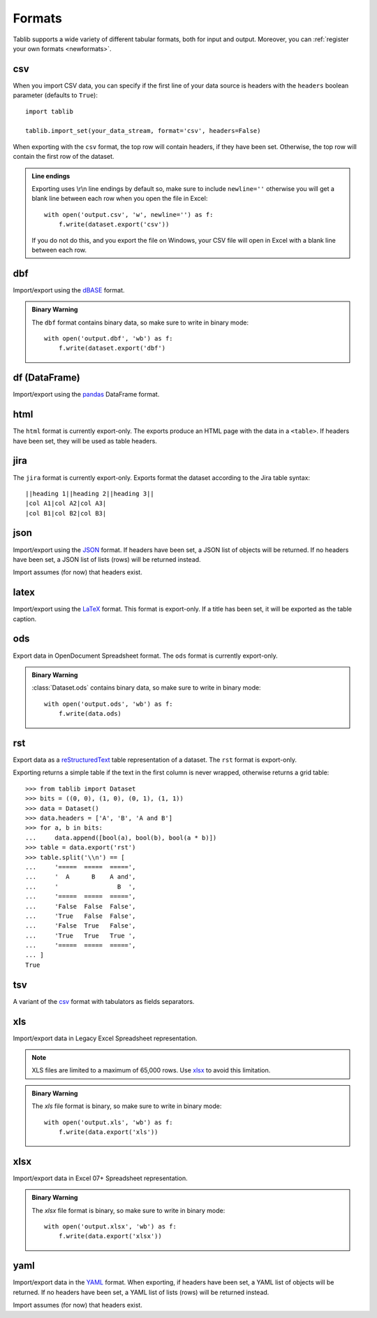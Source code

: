 .. _formats:

=======
Formats
=======

Tablib supports a wide variety of different tabular formats, both for input and
output. Moreover, you can :ref:`register your own formats <newformats>`.

csv
===

When you import CSV data, you can specify if the first line of your data source
is headers with the ``headers`` boolean parameter (defaults to ``True``)::

    import tablib

    tablib.import_set(your_data_stream, format='csv', headers=False)

When exporting with the ``csv`` format, the top row will contain headers, if
they have been set. Otherwise, the top row will contain the first row of the
dataset.

.. admonition:: Line endings

     Exporting uses \\r\\n line endings by default so, make sure to include
     ``newline=''`` otherwise you will get a blank line between each row
     when you open the file in Excel::

         with open('output.csv', 'w', newline='') as f:
             f.write(dataset.export('csv'))

     If you do not do this, and you export the file on Windows, your
     CSV file will open in Excel with a blank line between each row.

dbf
===

Import/export using the dBASE_ format.

.. admonition:: Binary Warning

    The ``dbf`` format contains binary data, so make sure to write in binary
    mode::

        with open('output.dbf', 'wb') as f:
            f.write(dataset.export('dbf')

.. _dBASE: https://en.wikipedia.org/wiki/DBase

df (DataFrame)
==============

Import/export using the pandas_ DataFrame format.

.. _pandas: https://pandas.pydata.org/

html
====

The ``html`` format is currently export-only. The exports produce an HTML page
with the data in a ``<table>``. If headers have been set, they will be used as
table headers.

jira
====

The ``jira`` format is currently export-only. Exports format the dataset
according to the Jira table syntax::

    ||heading 1||heading 2||heading 3||
    |col A1|col A2|col A3|
    |col B1|col B2|col B3|

json
====

Import/export using the JSON_ format. If headers have been set, a JSON list of
objects will be returned. If no headers have been set, a JSON list of lists
(rows) will be returned instead.

Import assumes (for now) that headers exist.

.. _JSON: http://json.org/

latex
=====

Import/export using the LaTeX_ format. This format is export-only.
If a title has been set, it will be exported as the table caption.
 
.. _LaTeX: https://www.latex-project.org/

ods
===

Export data in OpenDocument Spreadsheet format. The ``ods`` format is currently
export-only.

.. admonition:: Binary Warning

    :class:`Dataset.ods` contains binary data, so make sure to write in binary mode::

        with open('output.ods', 'wb') as f:
            f.write(data.ods)

rst
===

Export data as a reStructuredText_ table representation of a dataset. The
``rst`` format is export-only.

Exporting returns a simple table if the text in the first column is never
wrapped, otherwise returns a grid table::

    >>> from tablib import Dataset
    >>> bits = ((0, 0), (1, 0), (0, 1), (1, 1))
    >>> data = Dataset()
    >>> data.headers = ['A', 'B', 'A and B']
    >>> for a, b in bits:
    ...     data.append([bool(a), bool(b), bool(a * b)])
    >>> table = data.export('rst')
    >>> table.split('\\n') == [
    ...     '=====  =====  =====',
    ...     '  A      B    A and',
    ...     '                B  ',
    ...     '=====  =====  =====',
    ...     'False  False  False',
    ...     'True   False  False',
    ...     'False  True   False',
    ...     'True   True   True ',
    ...     '=====  =====  =====',
    ... ]
    True

.. _reStructuredText: http://docutils.sourceforge.net/rst.html

tsv
===

A variant of the csv_ format with tabulators as fields separators.

xls
===

Import/export data in Legacy Excel Spreadsheet representation.

.. note::

    XLS files are limited to a maximum of 65,000 rows. Use xlsx_ to avoid this
    limitation.

.. admonition:: Binary Warning

    The `xls` file format is binary, so make sure to write in binary mode::

        with open('output.xls', 'wb') as f:
            f.write(data.export('xls'))

xlsx
====

Import/export data in Excel 07+ Spreadsheet representation.

.. admonition:: Binary Warning

    The `xlsx` file format is binary, so make sure to write in binary mode::

        with open('output.xlsx', 'wb') as f:
            f.write(data.export('xlsx'))

yaml
====

Import/export data in the YAML_ format.
When exporting, if headers have been set, a YAML list of objects will be
returned. If no headers have been set, a YAML list of lists (rows) will be
returned instead.

Import assumes (for now) that headers exist.

.. _YAML: https://yaml.org
